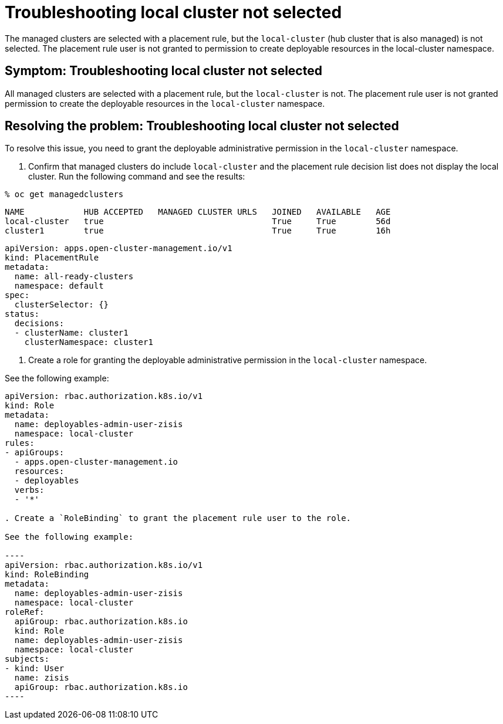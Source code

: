 [#troubleshooting-local-cluster-not-selected]
= Troubleshooting local cluster not selected

The managed clusters are selected with a placement rule, but the `local-cluster` (hub cluster that is also managed) is not selected. The placement rule user is not granted to permission to create deployable resources in the local-cluster namespace.

[#symptom-local-cluster-not-selected]
== Symptom: Troubleshooting local cluster not selected

All managed clusters are selected with a placement rule, but the `local-cluster` is not. The placement rule user is not granted permission to create the deployable resources in the `local-cluster` namespace.

[#resolving-the-problem-klusterlet-is-in-the-degraded-condition]
== Resolving the problem: Troubleshooting local cluster not selected

To resolve this issue, you need to grant the deployable administrative permission in the `local-cluster` namespace.


. Confirm that managed clusters do include `local-cluster` and the placement rule decision list does not display the local cluster. Run the following command and see the results:

----
% oc get managedclusters 
----

----
NAME            HUB ACCEPTED   MANAGED CLUSTER URLS   JOINED   AVAILABLE   AGE
local-cluster   true                                  True     True        56d
cluster1        true                                  True     True        16h
----

----
apiVersion: apps.open-cluster-management.io/v1
kind: PlacementRule
metadata:
  name: all-ready-clusters
  namespace: default
spec:
  clusterSelector: {}
status:
  decisions:
  - clusterName: cluster1
    clusterNamespace: cluster1
----

. Create a role for granting the deployable administrative permission in the `local-cluster` namespace. 

See the following example:

```
apiVersion: rbac.authorization.k8s.io/v1
kind: Role
metadata:
  name: deployables-admin-user-zisis
  namespace: local-cluster
rules:
- apiGroups:
  - apps.open-cluster-management.io
  resources:
  - deployables
  verbs:
  - '*'

. Create a `RoleBinding` to grant the placement rule user to the role.

See the following example:

----
apiVersion: rbac.authorization.k8s.io/v1
kind: RoleBinding
metadata:
  name: deployables-admin-user-zisis
  namespace: local-cluster
roleRef:
  apiGroup: rbac.authorization.k8s.io
  kind: Role
  name: deployables-admin-user-zisis
  namespace: local-cluster
subjects:
- kind: User
  name: zisis
  apiGroup: rbac.authorization.k8s.io
----

